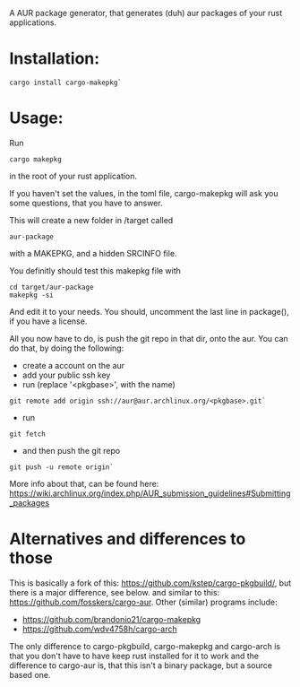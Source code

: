 A AUR package generator, that generates (duh) aur packages of your rust applications.

* Installation:
#+BEGIN_SRC
cargo install cargo-makepkg`
#+END_SRC

* Usage:
Run
#+BEGIN_SRC
cargo makepkg
#+END_SRC
in the root of your rust application.

If you haven't set the values, in the toml file, cargo-makepkg will ask you some questions, that you have to answer.

This will create a new folder in /target called
#+BEGIN_SRC
aur-package
#+END_SRC
with a MAKEPKG, and a hidden SRCINFO file.

You definitly should test this makepkg file with

#+BEGIN_SRC
cd target/aur-package
makepkg -si
#+END_SRC

And edit it to your needs.
You should, uncomment the last line in package(), if you have a license.

All you now have to do, is push the git repo in that dir, onto the aur.
You can do that, by doing the following:
- create a account on the aur
- add your public ssh key
- run (replace '<pkgbase>', with the name)
#+BEGIN_SRC
git remote add origin ssh://aur@aur.archlinux.org/<pkgbase>.git`
#+END_SRC
- run
#+BEGIN_SRC
git fetch
#+END_SRC
- and then push the git repo
#+BEGIN_SRC
git push -u remote origin`
#+END_SRC
More info about that, can be found here: https://wiki.archlinux.org/index.php/AUR_submission_guidelines#Submitting_packages


* Alternatives and differences to those
This is basically a fork of this: https://github.com/kstep/cargo-pkgbuild/, but there is a major difference, see below.
and similar to this:
https://github.com/fosskers/cargo-aur.
Other (similar) programs include:
- https://github.com/brandonio21/cargo-makepkg
- https://github.com/wdv4758h/cargo-arch

The only difference to cargo-pkgbuild, cargo-makepkg and cargo-arch is that you don't have to have keep rust installed for it to work and the difference to cargo-aur is, that this isn't a binary package, but a source based one.
